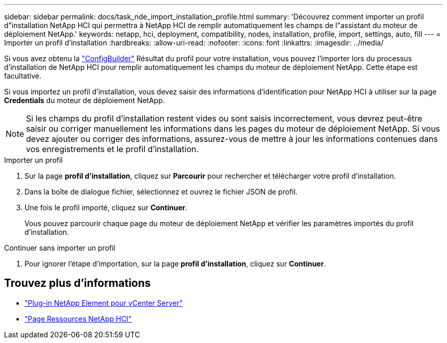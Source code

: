 ---
sidebar: sidebar 
permalink: docs/task_nde_import_installation_profile.html 
summary: 'Découvrez comment importer un profil d"installation NetApp HCI qui permettra à NetApp HCI de remplir automatiquement les champs de l"assistant du moteur de déploiement NetApp.' 
keywords: netapp, hci, deployment, compatibility, nodes, installation, profile, import, settings, auto, fill 
---
= Importer un profil d'installation
:hardbreaks:
:allow-uri-read: 
:nofooter: 
:icons: font
:linkattrs: 
:imagesdir: ../media/


[role="lead"]
Si vous avez obtenu la https://configbuilder.netapp.com/["ConfigBuilder"^] Résultat du profil pour votre installation, vous pouvez l'importer lors du processus d'installation de NetApp HCI pour remplir automatiquement les champs du moteur de déploiement NetApp. Cette étape est facultative.

Si vous importez un profil d'installation, vous devez saisir des informations d'identification pour NetApp HCI à utiliser sur la page *Credentials* du moteur de déploiement NetApp.


NOTE: Si les champs du profil d'installation restent vides ou sont saisis incorrectement, vous devrez peut-être saisir ou corriger manuellement les informations dans les pages du moteur de déploiement NetApp. Si vous devez ajouter ou corriger des informations, assurez-vous de mettre à jour les informations contenues dans vos enregistrements et le profil d'installation.

.Importer un profil
. Sur la page *profil d'installation*, cliquez sur *Parcourir* pour rechercher et télécharger votre profil d'installation.
. Dans la boîte de dialogue fichier, sélectionnez et ouvrez le fichier JSON de profil.
. Une fois le profil importé, cliquez sur *Continuer*.
+
Vous pouvez parcourir chaque page du moteur de déploiement NetApp et vérifier les paramètres importés du profil d'installation.



.Continuer sans importer un profil
. Pour ignorer l'étape d'importation, sur la page *profil d'installation*, cliquez sur *Continuer*.




== Trouvez plus d'informations

* https://docs.netapp.com/us-en/vcp/index.html["Plug-in NetApp Element pour vCenter Server"^]
* https://www.netapp.com/us/documentation/hci.aspx["Page Ressources NetApp HCI"^]

